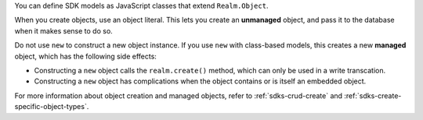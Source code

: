 You can define SDK models as JavaScript classes that extend ``Realm.Object``.

When you create objects, use an object literal. This lets you create an
**unmanaged** object, and pass it to the database when it makes sense to do so.

Do not use ``new`` to construct a new object instance. If you use ``new`` with
class-based models, this creates a new **managed** object, which has the
following side effects:

- Constructing a ``new`` object calls the ``realm.create()`` method, which can
  only be used in a write transcation.
- Constructing a ``new`` object has complications when the object contains or
  is itself an embedded object.

For more information about object creation and managed objects, refer to
:ref:`sdks-crud-create` and :ref:`sdks-create-specific-object-types`.
